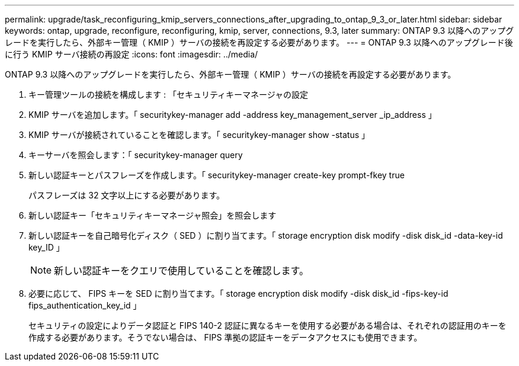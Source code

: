 ---
permalink: upgrade/task_reconfiguring_kmip_servers_connections_after_upgrading_to_ontap_9_3_or_later.html 
sidebar: sidebar 
keywords: ontap, upgrade, reconfigure, reconfiguring, kmip, server, connections, 9.3, later 
summary: ONTAP 9.3 以降へのアップグレードを実行したら、外部キー管理（ KMIP ）サーバの接続を再設定する必要があります。 
---
= ONTAP 9.3 以降へのアップグレード後に行う KMIP サーバ接続の再設定
:icons: font
:imagesdir: ../media/


[role="lead"]
ONTAP 9.3 以降へのアップグレードを実行したら、外部キー管理（ KMIP ）サーバの接続を再設定する必要があります。

. キー管理ツールの接続を構成します : 「セキュリティキーマネージャの設定
. KMIP サーバを追加します。「 securitykey-manager add -address key_management_server _ip_address 」
. KMIP サーバが接続されていることを確認します。「 securitykey-manager show -status 」
. キーサーバを照会します：「 securitykey-manager query
. 新しい認証キーとパスフレーズを作成します。「 securitykey-manager create-key prompt-fkey true
+
パスフレーズは 32 文字以上にする必要があります。

. 新しい認証キー「セキュリティキーマネージャ照会」を照会します
. 新しい認証キーを自己暗号化ディスク（ SED ）に割り当てます。「 storage encryption disk modify -disk disk_id -data-key-id key_ID 」
+

NOTE: 新しい認証キーをクエリで使用していることを確認します。

. 必要に応じて、 FIPS キーを SED に割り当てます。「 storage encryption disk modify -disk disk_id -fips-key-id fips_authentication_key_id 」
+
セキュリティの設定によりデータ認証と FIPS 140-2 認証に異なるキーを使用する必要がある場合は、それぞれの認証用のキーを作成する必要があります。そうでない場合は、 FIPS 準拠の認証キーをデータアクセスにも使用できます。


